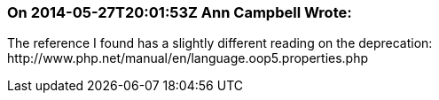 === On 2014-05-27T20:01:53Z Ann Campbell Wrote:
The reference I found has a slightly different reading on the deprecation: \http://www.php.net/manual/en/language.oop5.properties.php

